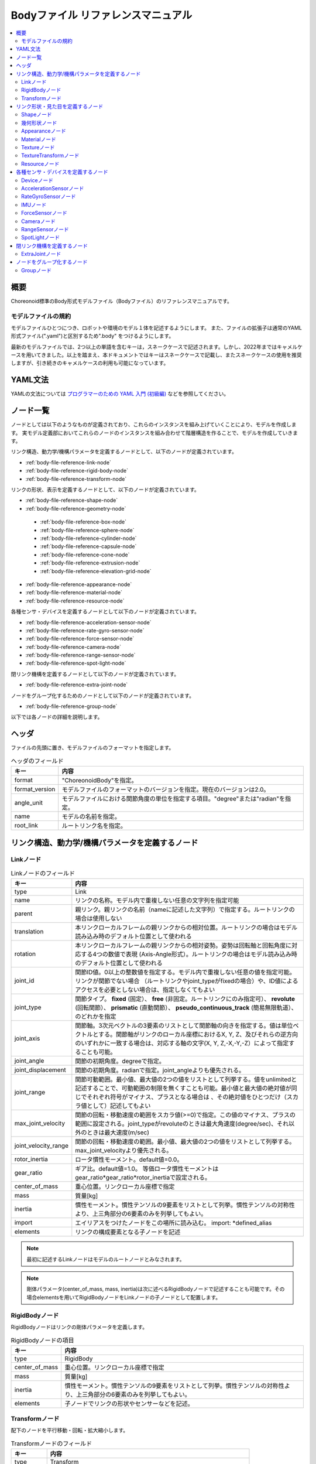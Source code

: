 
Bodyファイル リファレンスマニュアル
===================================

.. contents::
   :local:
   :depth: 2

概要
----

Choreonoid標準のBody形式モデルファイル（Bodyファイル）のリファレンスマニュアルです。

モデルファイルの規約
~~~~~~~~~~~~~~~~~~~~
モデルファイルひとつにつき、ロボットや環境のモデル１体を記述するようにします。
また、ファイルの拡張子は通常のYAML形式ファイル(".yaml")と区別するため".body" をつけるようにします。

最新のモデルファイルでは、2つ以上の単語を含むキーは，スネークケースで記述されます。しかし、2022年まではキャメルケースを用いてきました。以上を踏まえ、本ドキュメントではキーはスネークケースで記載し、またスネークケースの使用を推奨しますが、引き続きのキャメルケースの利用も可能になっています。

YAML文法
--------
YAMLの文法については `プログラマーのための YAML 入門 (初級編)  <http://magazine.rubyist.net/?0009-YAML>`_
などを参照してください。

ノード一覧
----------

ノードとしては以下のようなものが定義されており、これらのインスタンスを組み上げていくことにより、モデルを作成します。
実モデル定義部においてこれらのノードのインスタンスを組み合わせて階層構造を作ることで、モデルを作成していきます。

リンク構造、動力学/機構パラメータを定義するノードとして、以下のノードが定義されています。

* :ref:`body-file-reference-link-node`
* :ref:`body-file-reference-rigid-body-node`
* :ref:`body-file-reference-transform-node`

リンクの形状、表示を定義するノードとして、以下のノードが定義されています。

* :ref:`body-file-reference-shape-node`
* :ref:`body-file-reference-geometry-node`

 * :ref:`body-file-reference-box-node`
 * :ref:`body-file-reference-sphere-node`
 * :ref:`body-file-reference-cylinder-node`
 * :ref:`body-file-reference-capsule-node`
 * :ref:`body-file-reference-cone-node`
 * :ref:`body-file-reference-extrusion-node`
 * :ref:`body-file-reference-elevation-grid-node`

* :ref:`body-file-reference-appearance-node`
* :ref:`body-file-reference-material-node`
* :ref:`body-file-reference-resource-node`

各種センサ・デバイスを定義するノードとして以下のノードが定義されています。

* :ref:`body-file-reference-acceleration-sensor-node`
* :ref:`body-file-reference-rate-gyro-sensor-node`
* :ref:`body-file-reference-force-sensor-node`
* :ref:`body-file-reference-camera-node`
* :ref:`body-file-reference-range-sensor-node`
* :ref:`body-file-reference-spot-light-node`

閉リンク機構を定義するノードとして以下のノードが定義されています。

* :ref:`body-file-reference-extra-joint-node`

ノードをグループ化するためのノードとして以下のノードが定義されています。

* :ref:`body-file-reference-group-node`

以下では各ノードの詳細を説明します。

ヘッダ
-------

ファイルの先頭に置き、モデルファイルのフォーマットを指定します。

.. list-table:: ヘッダのフィールド
 :widths: 15,85
 :header-rows: 1

 * - キー
   - 内容
 * - format
   - "ChoreonoidBody"を指定。
 * - format_version
   - モデルファイルのフォーマットのバージョンを指定。現在のバージョンは2.0。
 * - angle_unit
   - モデルファイルにおける関節角度の単位を指定する項目。"degree"または"radian"を指定。
 * - name
   - モデルの名前を指定。
 * - root_link
   - ルートリンク名を指定。


リンク構造、動力学/機構パラメータを定義するノード
-------------------------------------------------

.. _body-file-reference-link-node:

Linkノード
~~~~~~~~~~

.. tabularcolumns:: |p{3.0cm}|p{12.0cm}|

.. list-table:: Linkノードのフィールド
 :widths: 15,85
 :header-rows: 1

 * - キー
   - 内容
 * - type
   - Link
 * - name
   - リンクの名称。モデル内で重複しない任意の文字列を指定可能
 * - parent
   - 親リンク。親リンクの名前（nameに記述した文字列）で指定する。ルートリンクの場合は使用しない
 * - translation
   - 本リンクローカルフレームの親リンクからの相対位置。ルートリンクの場合はモデル読み込み時のデフォルト位置として使われる
 * - rotation
   - 本リンクローカルフレームの親リンクからの相対姿勢。姿勢は回転軸と回転角度に対応する4つの数値で表現 (Axis-Angle形式）。ルートリンクの場合はモデル読み込み時のデフォルト位置として使われる
 * - joint_id
   - 関節ID値。0以上の整数値を指定する。モデル内で重複しない任意の値を指定可能。リンクが関節でない場合 （ルートリンクやjoint_typeがfixedの場合）や、ID値によるアクセスを必要としない場合は、指定しなくてもよい
 * - joint_type
   - 関節タイプ。 **fixed** (固定）、 **free** (非固定。ルートリンクにのみ指定可）、 **revolute** (回転関節）、 **prismatic** (直動関節）、 **pseudo_continuous_track** (簡易無限軌道）、 のどれかを指定
 * - joint_axis
   - 関節軸。3次元ベクトルの3要素のリストとして関節軸の向きを指定する。値は単位ベクトルとする。関節軸がリンクのローカル座標におけるX, Y, Z、及びそれらの逆方向のいずれかに一致する場合は、対応する軸の文字(X, Y, Z,-X,-Y,-Z）によって指定することも可能。
 * - joint_angle
   - 関節の初期角度。degreeで指定。
 * - joint_displacement
   - 関節の初期角度。radianで指定。joint_angleよりも優先される。
 * - joint_range
   - 関節可動範囲。最小値、最大値の2つの値をリストとして列挙する。値をunlimitedと記述することで、可動範囲の制限を無くすことも可能。最小値と最大値の絶対値が同じでそれぞれ符号がマイナス、プラスとなる場合は 、その絶対値をひとつだけ（スカラ値として）記述してもよい
 * - max_joint_velocity
   - 関節の回転・移動速度の範囲をスカラ値(>=0)で指定。この値のマイナス、プラスの範囲に設定される。joint_typeがrevoluteのときは最大角速度(degree/sec)、それ以外のときは最大速度(m/sec)
 * - joint_velocity_range
   - 関節の回転・移動速度の範囲。最小値、最大値の2つの値をリストとして列挙する。max_joint_velocityより優先される。
 * - rotor_inertia
   - ロータ慣性モーメント。default値=0.0。
 * - gear_ratio
   - ギア比。default値=1.0。
     等価ロータ慣性モーメントはgear_ratio*gear_ratio*rotor_inertiaで設定される。
 * - center_of_mass
   - 重心位置。リンクローカル座標で指定
 * - mass
   - 質量[kg]
 * - inertia
   - 慣性モーメント。慣性テンソルの9要素をリストとして列挙。慣性テンソルの対称性より、上三角部分の6要素のみを列挙してもよい。
 * - import
   - エイリアスをつけたノードをこの場所に読み込む。 import: \*defined_alias
 * - elements
   - リンクの構成要素となる子ノードを記述


.. note::
	最初に記述するLinkノードはモデルのルートノードとみなされます。

.. note::
	剛体パラメータ(center_of_mass, mass, inertia)は次に述べるRigidBodyノードで記述することも可能です。その場合elementsを用いてRigidBodyノードをLinkノードの子ノードとして配置します。

.. _body-file-reference-rigid-body-node:

RigidBodyノード
~~~~~~~~~~~~~~~

RigidBodyノードはリンクの剛体パラメータを定義します。

.. tabularcolumns:: |p{3.0cm}|p{12.0cm}|

.. list-table:: RigidBodyノードの項目
 :widths: 15,85
 :header-rows: 1

 * - キー
   - 内容
 * - type
   - RigidBody
 * - center_of_mass
   - 重心位置。リンクローカル座標で指定
 * - mass
   - 質量[kg]
 * - inertia
   - 慣性モーメント。慣性テンソルの9要素をリストとして列挙。慣性テンソルの対称性より、上三角部分の6要素のみを列挙してもよい。
 * - elements
   - 子ノードでリンクの形状やセンサーなどを記述。

.. _body-file-reference-transform-node:

Transformノード
~~~~~~~~~~~~~~~

配下のノードを平行移動・回転・拡大縮小します。

.. list-table:: Transformノードのフィールド
 :widths: 15,85
 :header-rows: 1

 * - キー
   - 内容
 * - type
   - Transform
 * - translation
   - 位置のオフセット
 * - rotation
   - 姿勢のオフセット
 * - scale
   - サイズの拡大・縮小
 * - elements
   - 変換を受ける子ノードを記述。


リンク形状・見た目を定義するノード
----------------------------------

.. _body-file-reference-shape-node:

Shapeノード
~~~~~~~~~~~

.. list-table:: Shapeノードのフィールド
 :widths: 15,85
 :header-rows: 1

 * - キー
   - 内容
 * - type
   - Shape
 * - geometry
   - リンクの形状を :ref:`body-file-reference-geometry-node` のいずれかで記述
 * - appearance
   - リンクの色やテクスチャを :ref:`body-file-reference-appearance-node` として記述

.. _body-file-reference-geometry-node:

幾何形状ノード
~~~~~~~~~~~~~~

幾何形状の記述には、以下のBox、Shpere、Cyinder、Capsule、Cone、Extrusion、ElevationGrid、IndexedFaceSetのいずれかのノードを使用することができます。

.. _body-file-reference-box-node:

Boxノード
'''''''''

Boxノードは直方体を記述する幾何形状ノードです。

.. list-table:: Boxノードのフィールド
 :widths: 15,85
 :header-rows: 1

 * - キー
   - 内容
 * - type
   - Boxを指定
 * - size
   - 直方体の縦横奥行きの長さ

.. _body-file-reference-sphere-node:

Sphereノード
''''''''''''

Sphereノードは球を記述する幾何形状ノードです。

.. list-table:: Sphereノードのフィールド
 :widths: 15,85
 :header-rows: 1

 * - キー
   - 内容
 * - type
   - Sphere
 * - radius
   - 球の半径

.. _body-file-reference-cylinder-node:

Cylinderノード
''''''''''''''

Cylinderノードは円柱を記述する幾何形状ノードです。

.. list-table:: Cylinderノードのフィールド
 :widths: 15,85
 :header-rows: 1

 * - キー
   - 内容
 * - type
   - Cylinder
 * - radius
   - 半径
 * - height
   - 高さ
 * - bottom
   - true:底面あり(default)  false:底面なし
 * - top
   - true:上面あり(default)  false:上面なし

.. _body-file-reference-capsule-node:

Capsuleノード
''''''''''''''

Capsuleノードはカプセル（円柱＋球２つ）を記述する幾何形状ノードです。

.. list-table:: Capsuleノードのフィールド
 :widths: 15,85
 :header-rows: 1

 * - キー
   - 内容
 * - type
   - Capsule
 * - radius
   - 半径
 * - height
   - 高さ

.. _body-file-reference-cone-node:

Coneノード
''''''''''

Coneノードは円錐を記述する幾何形状ノードです。

.. list-table:: Coneノードのフィールド
 :widths: 15,85
 :header-rows: 1

 * - キー
   - 内容
 * - type
   - Cone
 * - radius
   - 底面の半径
 * - height
   - 高さ
 * - bottom
   - true:底面あり(default)  false:底面なし

.. _body-file-reference-extrusion-node:

Extrusionノード
'''''''''''''''

Extrusionノードは押し出し形状を記述する幾何形状ノードです。

.. list-table:: Extrusionノードのフィールド
 :widths: 15,85
 :header-rows: 1

 * - キー
   - 内容
 * - type
   - Extrusion
 * - cross_section
   - | 押し出す断面の形状を頂点の座標で指定(x-z平面)。
     | cross_section: [ x0, z0, x1, z1, x2, z2, ・・・, xn, zn ]
     | のようにx座標,z座標を並べる。改行・スペースを入れて良い。
     | cross_section: [ x0, z0,
     |                 x1, z1,
     |                  ：
 * - spine
   - | cross_sectionで指定した断面を沿わせて動かす区分的直線を端点の座標で指定。
     | spine: [ x0, y0, z0, x1, y1, z1, ・・・, xn, yn, zn ]
 * - orientation
   - spineの各点におけるcross_sectionの回転をaxis-angle形式のパラメータ(x, y, z, θ)を並べて指定。
     1組のみ指定した場合は全spineで同じ回転が使われる。spineの個数より少ない場合は不足分が回転無しになり、spineの個数より多い場合は無視される。
 * - scale
   - cross_sectionで指定した断面のspineの各点における拡大率。x軸方向の拡大率、z軸方向の拡大率をspineの個数分並べて指定。1組のみ指定した場合は全spineで同じ拡大率になる。spineの個数より指定が少ない場合、未指定分は0倍に拡大され1点になる。spineの個数より多く指定された分は無視される。
 * - crease_angle
   - 光源と法線ベクトルの角度によってシェーディングを変えるための閾値。crease_angle未満のときはスムーズシェーディングされる。デフォルトは0。
 * - begin_cap
   - true:開始端側の断面あり(default) false:開始端側の断面なし
 * - end_cap
   - true:終端側の断面あり(default) false:終端側の断面なし

※参照: http://tecfa.unige.ch/guides/vrml/vrml97/spec/part1/nodesRef.html#Extrusion


.. _body-file-reference-elevation-grid-node:

ElevationGridノード
'''''''''''''''''''

ElevationGridノードはグリッドの格子点ごとに高さを与えた地形状の形状を記述する幾何形状ノードです。

.. list-table:: ElevationGridノードのフィールド
 :widths: 15,85
 :header-rows: 1

 * - キー
   - 内容
 * - type
   - ElevationGrid
 * - x_dimension
   - x軸方向のグリッドの数
 * - z_dimension
   - z軸方向のグリッドの数
 * - x_spacing
   - x軸方向のグリッド間隔
 * - z_spacing
   - z軸方向のグリッド間隔
 * - ccw
   - true: 頂点の順序が反時計回り false: 頂点の順序が時計回り
 * - crease_angle
   - 光源と法線ベクトルの角度によってシェーディングを変えるための閾値。crease_angle未満のときはスムーズシェーディングされる。デフォルトは0。
 * - height
   - 各格子点上の高さを配列で指定。格子点の個数(x_dimension*z_dimension)分の要素が必要。

.. TODO: tex_coord キーに関する記述を追加

※参照: http://tecfa.unige.ch/guides/vrml/vrml97/spec/part1/nodesRef.html#ElevationGrid


.. _body-file-reference-IndexedFaceSet-node:

IndexedFaceSetノード
''''''''''''''''''''''''

IndexedFaceSetノードは、リストされた頂点から面（ポリゴン）を作成することによって形状を記述する幾何形状ノードです。

.. list-table:: IndexedFaceSetノードのフィールド
 :widths: 15,85
 :header-rows: 1

 * - キー
   - 内容
 * - type
   - IndexedFaceSet
 * - vertices
   - | 頂点の座標を指定。 vertices: [ x0, y0, z0, x1, y1, z1, ・・・, xn, yn, zn ]
     | のようにx座標,y座標、z座標を並べる。
 * - faces
   - | verticesで指定した座標に0からNまでインデックスを付けてポリゴン面を指定。インデックス「-1」は、現在の面が終了したことを示す。
     | faces: [ 0, 1, 2, 3, -1, 3, 2, 4, 5, -1、  ・・・ ] のようにインデックスを並べる。頂点の順序は反時計回り。
 * - tex_coords
   - | textureを貼る場合に使用する。テクスチャを頂点にマッピングするための2次元座標を指定。
     | tex_coords: [ s0, t0, s1, t1, ・・・, sm, tm ]
     | のように、テクスチャの左下を(0.0, 0.0), 右上を(1.0, 1.0)としたときの座標を並べる。
 * - tex_coord_indices
   - | facesと同様に、各頂点のテクスチャ座標を選択するために使用する。facesフィールドと同じ数のインデックスを含み、同じ位置に面の終了記号である「-1」を含まなければならない。
     | 指定しない場合は、facesが使用される。
 * - crease_angle
   - 光源と法線ベクトルの角度によってシェーディングを変えるための閾値。crease_angle未満のときはスムーズシェーディングされる。デフォルトは0。

.. TODO: normalsキーに関する記述を追加
   TODO: normal_indicesキーに関する記述を追加

※参照: http://tecfa.unige.ch/guides/vrml/vrml97/spec/part1/nodesRef.html#IndexedFaceSet


.. _body-file-reference-appearance-node:

Appearanceノード
~~~~~~~~~~~~~~~~

.. list-table:: Appearanceノードのフィールド
 :widths: 15,85
 :header-rows: 1

 * - キー
   - 内容
 * - material
   - 物体表面の材質を :ref:`body-file-reference-material-node` として記述
 * - texture
   - 物体表面のテクスチャを :ref:`body-file-reference-texture-node` として記述
 * - texture_transform
   - テクスチャの平行移動・回転・拡大縮小を :ref:`body-file-reference-textureTransform-node` として記述

.. _body-file-reference-material-node:

Materialノード
~~~~~~~~~~~~~~

.. list-table:: materialノードのフィールド
 :widths: 15,85
 :header-rows: 1

 * - キー
   - 内容
 * - ambient
   - 環境光の反射率(0.0〜1.0)
 * - diffuse
   - RGBごとの拡散反射率(物体の色) (RGBそれぞれ0.0〜1.0のリスト)
 * - emissive
   - 物体自体から発光する色 (RGBそれぞれ0.0〜1.0のリスト)
 * - shininess
   - 輝度 (0.0〜1.0)
 * - specular
   - 鏡面反射率(光のハイライトの色) (RGBそれぞれ0.0〜1.0のリスト)
 * - transparency
   - 透過度(0:透明 〜 1:不透明)

.. TODO: specular_exponentキーに関する記述を追加

.. _body-file-reference-texture-node:

Textureノード
~~~~~~~~~~~~~~

.. list-table:: textureノードのフィールド
 :widths: 15,85
 :header-rows: 1

 * - キー
   - 内容
 * - url
   - テクスチャファイルのパス
 * - repeat_s
   - テクスチャを水平方向に繰り返し表示することを指定
 * - repeat_t
   - テクスチャを垂直方向に繰り返し表示することを指定
   
.. _body-file-reference-textureTransform-node:

TextureTransformノード
~~~~~~~~~~~~~~~~~~~~~~~~

.. list-table:: textureTransformノードのフィールド
 :widths: 15,85
 :header-rows: 1

 * - キー
   - 内容
 * - translation
   - 位置のオフセット
 * - rotation
   - 姿勢のオフセット
 * - scale
   - サイズの拡大・縮小
 * - center
   - rotation,scaleの中心点

※参照: http://tecfa.unige.ch/guides/vrml/vrml97/spec/part1/nodesRef.html#TextureTransform

.. _body-file-reference-resource-node:

Resourceノード
~~~~~~~~~~~~~~

リンクの形状にCADやモデリングツールで作成したメッシュを読み込みます。

.. list-table:: Resourceノードのフィールド
 :widths: 15,85
 :header-rows: 1

 * - キー
   - 内容
 * - type
   - Resource
 * - uri
   - リンク形状のメッシュファイルのパス
 * - node
   - メッシュファイル内の特定のノードのみを読み込む場合にノード名を指定

.. _body-file-reference-devices:

各種センサ・デバイスを定義するノード
------------------------------------

Deviceノード
~~~~~~~~~~~~

各種デバイスで共通の設定項目を示します。

.. list-table:: Deviceノードの共通フィールド
 :widths: 15,85
 :header-rows: 1

 * - キー
   - 内容
 * - name
   - デバイスの名前
 * - id
   - デバイスのID
 * - translation
   - ローカル座標系の位置を、親ノード座標系からのオフセット値で指定。
 * - rotation
   - ローカル座標系の姿勢を、親ノード座標系からのオフセット値で指定([x, y, z, θ]  ベクトル[x, y, z]の周りにθ回転)。

.. note::
  各種センサノードはそのセンサが取り付けられているLinkノードの下に取り付けます。 例えば、サンプルモデルの腰部(WAIST)に加速度センサを取り付けている場合は、次のように記述します。

.. code-block:: yaml

    links:
      - 
        name: WAIST
        elements:
          -
            type: AccelerationSensor
            id: 0

.. _body-file-reference-acceleration-sensor-node:

AccelerationSensorノード
~~~~~~~~~~~~~~~~~~~~~~~~

AccelerationSensorノードは、3軸加速度センサを定義します。

.. list-table:: AccelerationSensorノードのフィールド
 :widths: 15,85
 :header-rows: 1

 * - フィールド
   - 内容
 * - type
   - AccelerationSensor
 * - max_acceleration
   - 計測可能な最大加速度。3次元ベクトルの3要素のリストとして指定する。

.. _body-file-reference-rate-gyro-sensor-node:

RateGyroSensorノード
~~~~~~~~~~~~~~~~~~~~

RateGyroSensorノードは、3軸角速度センサを定義します。

.. tabularcolumns:: |p{3.0cm}|p{12.0cm}|

.. list-table:: RateGyroSensorノードのフィールド
 :widths: 15,85
 :header-rows: 1

 * - キー
   - 内容
 * - type
   - RateGyroSensor
 * - max_angular_velocity
   - 計測可能な最大角速度。3次元ベクトルの3要素のリストとして指定する。

.. _body-file-reference-imu-node:

IMUノード
~~~~~~~~~~~~~~~~~~~~

IMUノードは、3軸加速度センサと3軸角速度センサを一体化したIMU（慣性計測ユニット）を定義します。

.. tabularcolumns:: |p{3.0cm}|p{12.0cm}|

.. list-table:: IMUノードのフィールド
 :widths: 15,85
 :header-rows: 1

 * - キー
   - 内容
 * - type
   - IMU
 * - max_acceleration
   - 計測可能な最大加速度。3次元ベクトルの3要素のリストとして指定する。
 * - max_angular_velocity
   - 計測可能な最大角速度。3次元ベクトルの3要素のリストとして指定する。

.. _body-file-reference-force-sensor-node:

ForceSensorノード
~~~~~~~~~~~~~~~~~

ForceSensorノードは、力／トルクセンサを定義します。

.. list-table:: ForceSensorノードのフィールド
 :widths: 15,85
 :header-rows: 1

 * - キー
   - 内容
 * - type
   - ForceSensor
 * - max_force
   - 計測可能な力の最大値。3次元ベクトルの3要素のリストとして指定する。
 * - max_torque
   - 計測可能なトルクの最大値。3次元ベクトルの3要素のリストとして指定する。

.. _body-file-reference-camera-node:

Cameraノード
~~~~~~~~~~~~

Cameraノードは、視覚センサを定義します。

.. list-table:: Cameraノードのフィールド
 :widths: 30,100
 :header-rows: 1

 * - キー
   - 内容
 * - type
   - Camera
 * - format
   - | センサから取得する情報の種類を指定する。
     |   ・"COLOR"  色情報を取得
     |   ・"DEPTH"  深さ情報を取得
     |   ・"COLOR_DEPTH"  色情報と深さ情報を取得
     |   ・"POINT_CLOUD"  3次元点群を取得
     |   ・"COLOR_POINT_CLOUD"  色情報と3次元点群を取得
 * - lens_type
   - | レンズの種類を指定する。
     |   ・"NORMAL"  通常レンズ　(デフォルト値）
     |   ・"FISHEYE"  魚眼レンズ
     |   ・"DUAL_FISHEYE"  全方位カメラ
 * - on
   - true/falseでカメラのON/OFFを指定
 * - width
   - 画像の幅
 * - height
   - 画像の高さ　(lens_type="FISHEYE","DUAL_FISHEYE"の場合はwidthの値から自動で決定 )
 * - field_of_view
   - カメラの視野角度　(lensType="DUAL_FISHEYE"の場合は指定不可)
 * - near_clip_distance
   - 視点から前クリップ面までの距離
 * - far_clip_distance
   - 視点から後クリップ面までの距離
 * - frame_rate
   - カメラが毎秒何枚の画像を出力するか

.. note::
    視点の姿勢は以下のように定義されます。視線前方向 ・・・ ローカル座標系でZ軸の負の向き   視線上方向 ・・・ ローカル座標系でY軸の正の向き。

.. note::
    内部的にはformatが"COLOR"のときCamera、"COLOR"以外のときRangeCameraとして扱われます。レンズのタイプ指定はCameraのときのみ有効です。

.. _body-file-reference-range-sensor-node:

RangeSensorノード
~~~~~~~~~~~~~~~~~

RangeSensorノードは、距離センサを定義します。

.. list-table:: RangeSensorノードのフィールド
 :widths: 15,85
 :header-rows: 1

 * - キー
   - 内容
 * - type
   - RangeSensor
 * - on
   - 
 * - yaw_range
   - 距離をスキャンする水平面角度。0度を中心として、その両側にyaw_stepの倍数の角度でyaw_rangeの範囲内の角度が計測される。センサに水平方向のスキャン機能がない場合は0とする。0度から360度の範囲でyaw_stepの倍数で指定する。
 * - yaw_step
   - スキャン中に距離が計測される水平面角度の刻み幅
 * - pitch_range
   - 距離をスキャンする垂直面角度。0度を中心として、その両側にpitch_stepの倍数の角度でpitch_rangeの範囲内の角度が計測される。センサに垂直方向のスキャン機能がない場合は0とする。0度から170度の範囲でpitch_stepの倍数で指定する。
     （大きな値を指定すると、処理時間が増え、計測精度が悪くなります。）
 * - pitch_step
   - スキャン中に距離が計測される垂直面角度の刻み幅
 * - scan_rate
   - １秒間あたり行うスキャン回数[Hz]
 * - min_distance
   - 計測可能な最小距離[m]
 * - max_distance
   - 計測可能な最大距離[m]

.. note::
   このセンサが取り付けられているリンクに対するこのセンサの姿勢。センサ座標系において、Z軸マイナス方向が計測正面、スキャンする場合の水平計測面はXZ平面、垂直計測面はYZ平面となります。 これはVisionSensorと同じですので、従来VisionSensorで代用していたモデルを変更する場合は 位置、姿勢はそのまま使えます。
   水平、垂直の両方向にスキャンする場合の回転順は、yaw,pitchの順になります。
   
.. _body-file-reference-spot-light-node:

SpotLightノード
~~~~~~~~~~~~~~~

SpotLightノードは、ライトを定義します。

.. list-table:: SpotLightノードのフィールド
 :widths: 15,85
 :header-rows: 1

 * - キー
   - 内容
 * - type
   - SpotLight
 * - on
   - true/falseでライトのON/OFFを指定します。
 * - color
   - ライトの色(R,G,Bそれぞれの値を0.0〜1.0で指定)
 * - intensity
   - 明るさを0.0〜1.0で指定。
 * - direction
   - 光の向き。3次元ベクトルの3要素のリストとして方向を指定。
 * - beam_width
   - 最大輝度で光の広がる角度。デフォルトは90度。
 * - cut_off_angle
   - 完全に光が遮断される角度。デフォルトは45度。
 * - cut_off_exponent
   - 非負の値を指定。デフォルトは1.0。
 * - attenuation
   - 減衰率。非負の3要素のリストを指定。


閉リンク機構を定義するノード
------------------------------

.. _body-file-reference-extra-joint-node:

ExtraJointノード
~~~~~~~~~~~~~~~~

ExtraJointノードは閉リンク機構を定義します。閉リンクの1つの関節がボールジョイントで接続されていると考え、2つのリンクが離れないように拘束力を発生させます。

.. tabularcolumns:: |p{3.0cm}|p{12.0cm}|

.. list-table:: ExtraJointノードのフィールド
 :widths: 15,85
 :header-rows: 1

 * - フィールド
   - 内容
 * - link1Name
   - ボールジョイントを受けているジョイント名
 * - link2Name
   - ボールジョイントが付いているジョイント名
 * - link1LocalPos
   - link1Nameジョイントの拘束位置をそのジョイントのローカル座標で指定
 * - link2LocalPos
   - link2Nameジョイントの拘束位置をそのジョイントのローカル座標で指定
 * - jointType
   - 拘束の種類  ball：1点で固定  piston：jointAxisで指定した軸の向きにのみ動く
 * - jointAxis
   - jointTypeがpistonのとき、可動方向をlink1Nameジョイントのローカル座標で指定。


閉リンク機構のサンプルとして "share/model/misc/ClosedLinkSample.body" があります。


ノードをグループ化するノード
----------------------------

.. _body-file-reference-group-node:

Groupノード
~~~~~~~~~~~

一部のノードをグループ化するために使用します。

.. list-table:: Groupノードのフィールド
 :widths: 15,85
 :header-rows: 1

 * - キー
   - 内容
 * - name
   - グループの名前

.. code-block:: yaml

  (使用例)
  elements:
    - &SUBSYSTEM
      type: Group
      name: SUBSYSTEM
      elements:
        -
          (グループの１要素)
        -
          (グループの１要素)
         :

としてグループノードにエイリアスをつけておくと、別の場所にSUBSYSTEMと同じ構成があるとき、

.. code-block:: yaml

  elements: *SUBSYSTEM

で記述できます。
